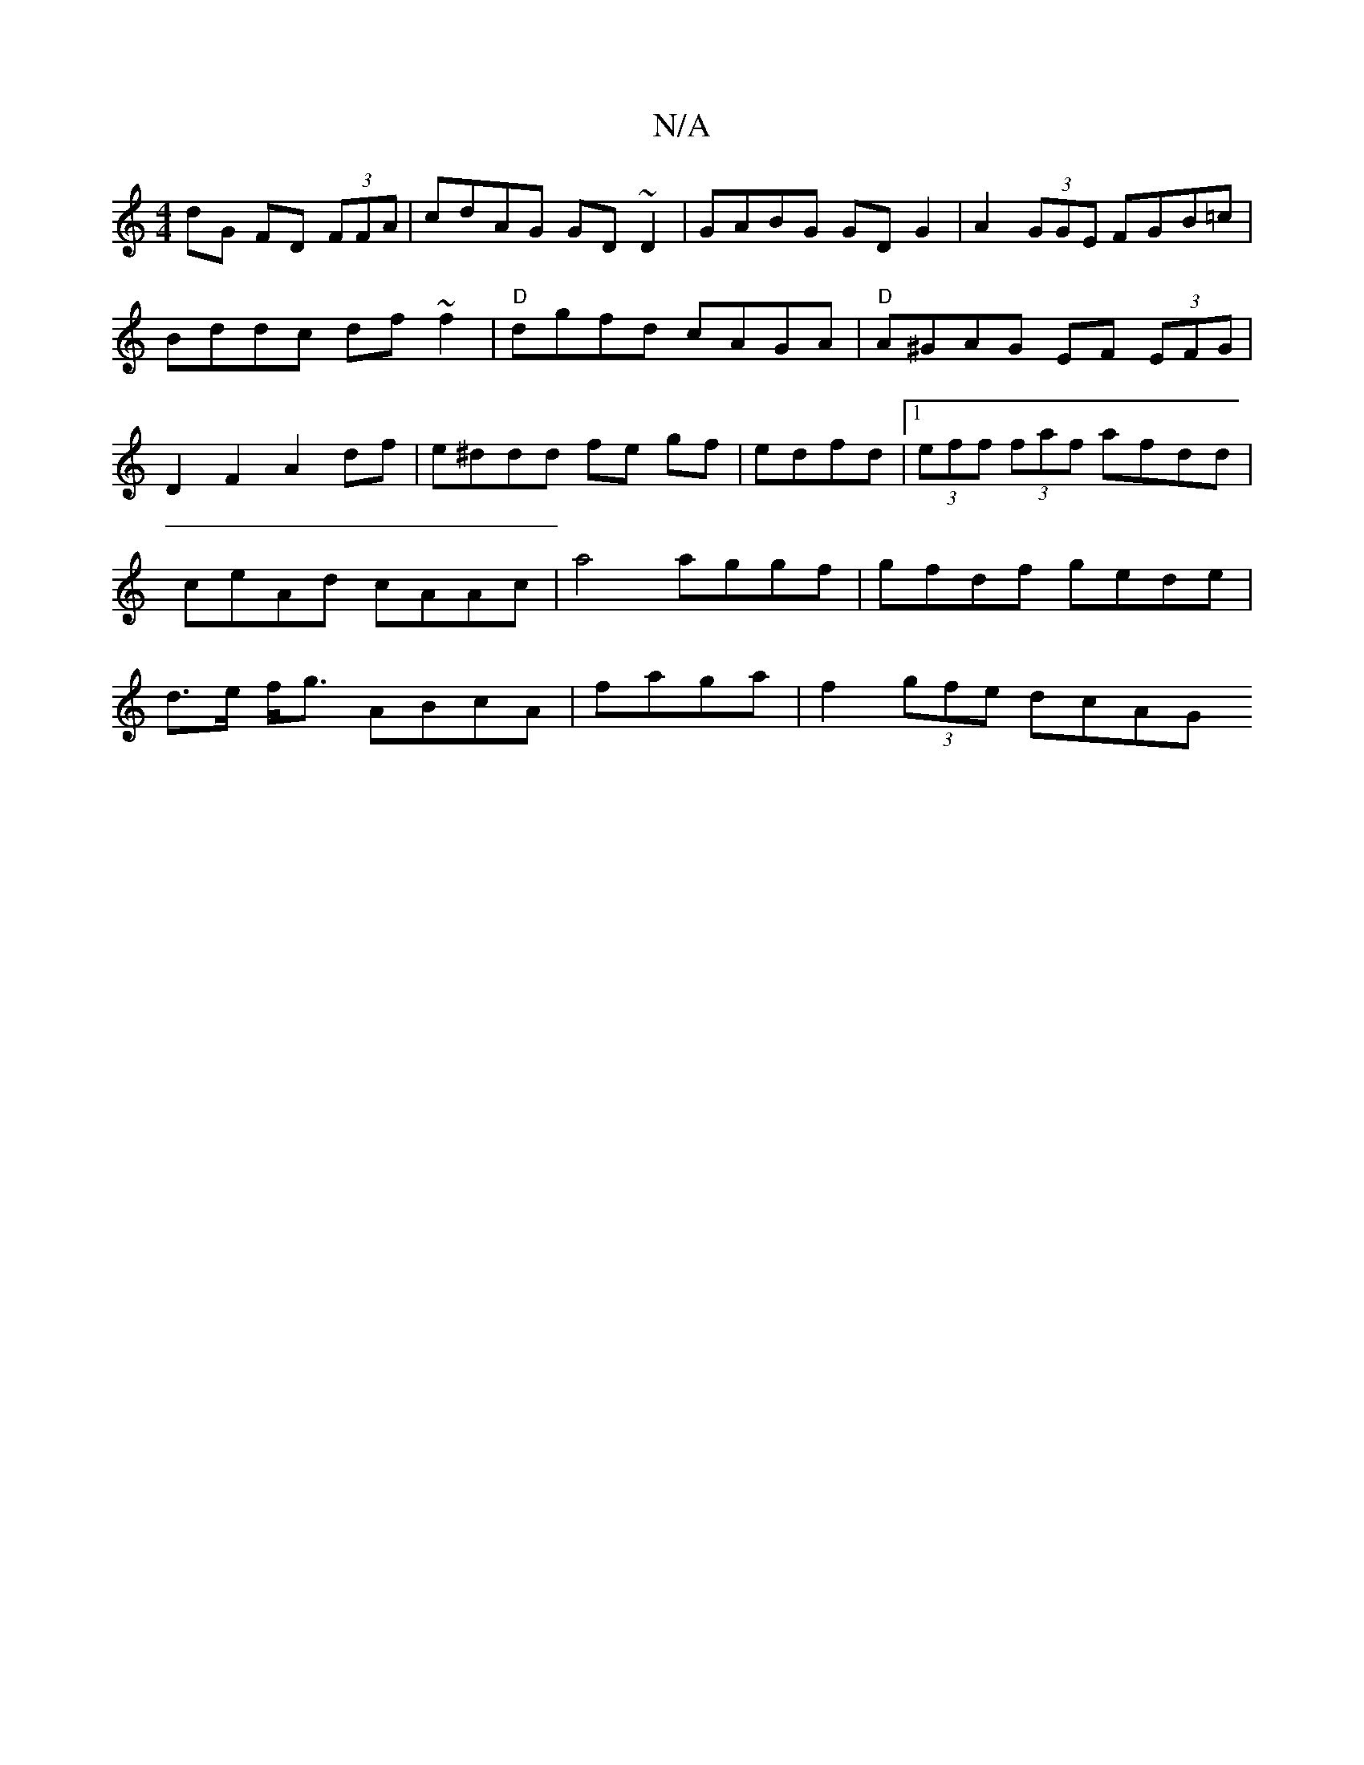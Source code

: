 X:1
T:N/A
M:4/4
R:N/A
K:Cmajor
dG FD (3FFA|cdAG GD~D2| GABG GDG2| A2 (3GGE FGB=c|Bddc df~f2|"D"dgfd cAGA|"D"A^GAG EF (3EFG|D2 F2 A2 df|e^ddd fe gf|edfd|1 (3eff (3faf afdd|ceAd cAAc|a4 aggf|gfdf gede|d>e f<g ABcA|faga| f2 (3gfe dcAG